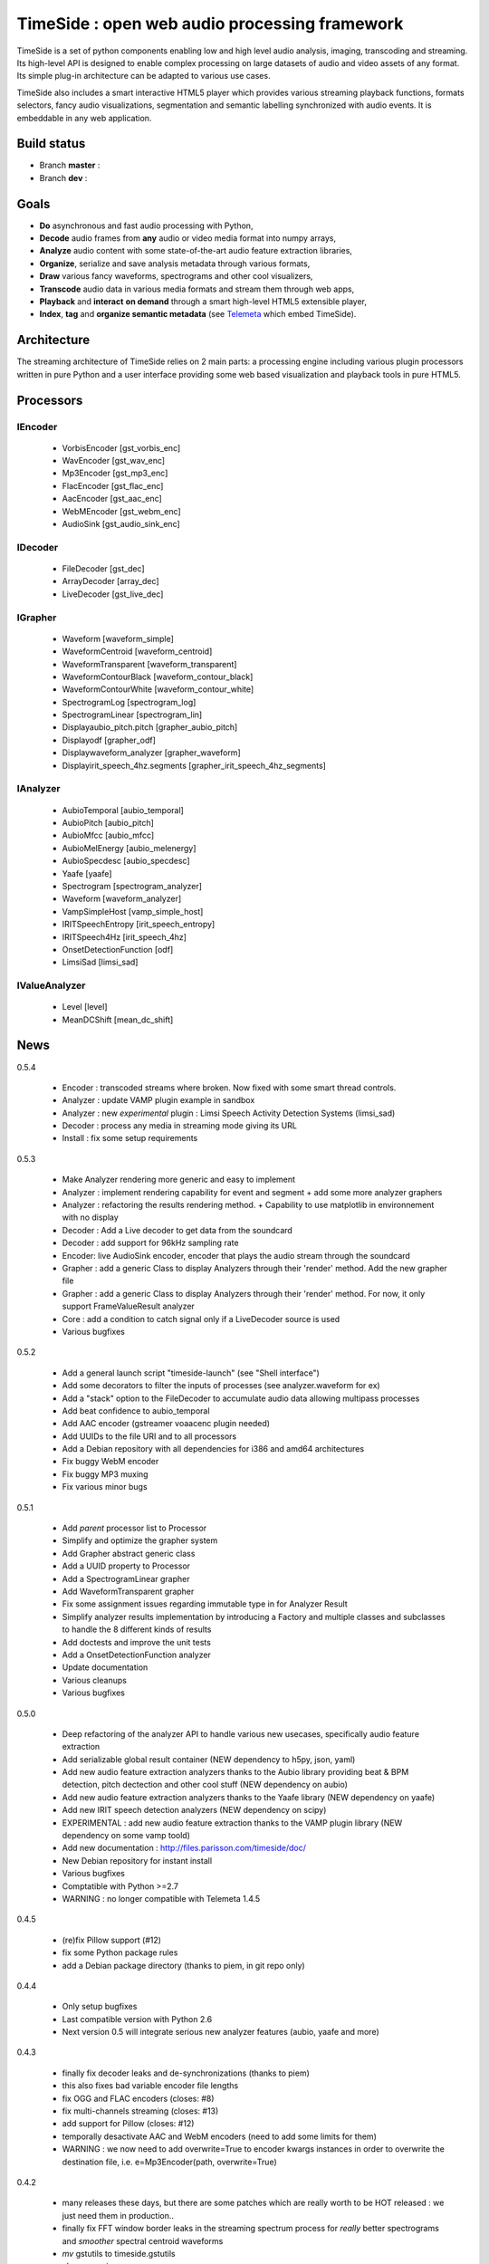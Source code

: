 ==============================================
TimeSide : open web audio processing framework
==============================================

TimeSide is a set of python components enabling low and high level audio analysis, imaging, transcoding and streaming. Its high-level API is designed to enable complex processing on large datasets of audio and video assets of any format. Its simple plug-in  architecture can be adapted to various use cases.

TimeSide also includes a smart interactive HTML5 player which provides various streaming playback functions, formats selectors, fancy audio visualizations, segmentation and semantic labelling synchronized with audio events. It is embeddable in any web application.


Build status
============
- Branch **master** : |travis_master| |coveralls_master|
- Branch **dev** : |travis_dev| |coveralls_dev|

.. |travis_master| image:: https://secure.travis-ci.org/yomguy/TimeSide.png?branch=master
    :target: https://travis-ci.org/yomguy/TimeSide/

.. |travis_dev| image:: https://secure.travis-ci.org/yomguy/TimeSide.png?branch=dev
    :target: https://travis-ci.org/yomguy/TimeSide/

.. |coveralls_master| image:: https://coveralls.io/repos/yomguy/TimeSide/badge.png?branch=master
  :target: https://coveralls.io/r/yomguy/TimeSide?branch=master

.. |coveralls_dev| image:: https://coveralls.io/repos/yomguy/TimeSide/badge.png?branch=dev
  :target: https://coveralls.io/r/yomguy/TimeSide?branch=dev



Goals
======

* **Do** asynchronous and fast audio processing with Python,
* **Decode** audio frames from **any** audio or video media format into numpy arrays,
* **Analyze** audio content with some state-of-the-art audio feature extraction libraries,
* **Organize**, serialize and save analysis metadata through various formats,
* **Draw** various fancy waveforms, spectrograms and other cool visualizers,
* **Transcode** audio data in various media formats and stream them through web apps,
* **Playback** and **interact** **on demand** through a smart high-level HTML5 extensible player,
* **Index**, **tag** and **organize semantic metadata** (see `Telemeta <http://telemeta.org>`_ which embed TimeSide).


Architecture
============

The streaming architecture of TimeSide relies on 2 main parts: a processing engine including various plugin processors written in pure Python and a user interface providing some web based visualization and playback tools in pure HTML5.

.. image:: http://vcs.parisson.com/gitweb/?p=timeside.git;a=blob_plain;f=doc/slides/img/timeside_schema.svg;hb=refs/heads/dev


Processors
==========

IEncoder
---------

  * VorbisEncoder [gst_vorbis_enc]
  * WavEncoder [gst_wav_enc]
  * Mp3Encoder [gst_mp3_enc]
  * FlacEncoder [gst_flac_enc]
  * AacEncoder [gst_aac_enc]
  * WebMEncoder [gst_webm_enc]
  * AudioSink [gst_audio_sink_enc]

IDecoder
---------

  * FileDecoder [gst_dec]
  * ArrayDecoder [array_dec]
  * LiveDecoder [gst_live_dec]

IGrapher
---------

  *  Waveform [waveform_simple]
  *  WaveformCentroid [waveform_centroid]
  *  WaveformTransparent [waveform_transparent]
  *  WaveformContourBlack [waveform_contour_black]
  *  WaveformContourWhite [waveform_contour_white]
  *  SpectrogramLog [spectrogram_log]
  *  SpectrogramLinear [spectrogram_lin]
  *  Displayaubio_pitch.pitch [grapher_aubio_pitch]
  *  Displayodf [grapher_odf]
  *  Displaywaveform_analyzer [grapher_waveform]
  *  Displayirit_speech_4hz.segments [grapher_irit_speech_4hz_segments]

IAnalyzer
---------

  *  AubioTemporal [aubio_temporal]
  *  AubioPitch [aubio_pitch]
  *  AubioMfcc [aubio_mfcc]
  *  AubioMelEnergy [aubio_melenergy]
  *  AubioSpecdesc [aubio_specdesc]
  *  Yaafe [yaafe]
  *  Spectrogram [spectrogram_analyzer]
  *  Waveform [waveform_analyzer]
  *  VampSimpleHost [vamp_simple_host]
  *  IRITSpeechEntropy [irit_speech_entropy]
  *  IRITSpeech4Hz [irit_speech_4hz]
  *  OnsetDetectionFunction [odf]
  *  LimsiSad [limsi_sad]

IValueAnalyzer
---------------

  * Level [level]
  * MeanDCShift [mean_dc_shift]

News
=====

0.5.4

 * Encoder : transcoded streams where broken. Now fixed with some smart thread controls.
 * Analyzer : update VAMP plugin example in sandbox
 * Analyzer : new *experimental* plugin : Limsi Speech Activity Detection Systems (limsi_sad)
 * Decoder : process any media in streaming mode giving its URL 
 * Install : fix some setup requirements
 
0.5.3

 * Make Analyzer rendering more generic and easy to implement
 * Analyzer : implement rendering capability for event and segment + add some more analyzer graphers
 * Analyzer : refactoring the results rendering method. + Capability to use matplotlib in environnement with no display
 * Decoder : Add a Live decoder to get data from the soundcard
 * Decoder : add support for 96kHz sampling rate
 * Encoder: live AudioSink encoder, encoder that plays the audio stream through the soundcard
 * Grapher : add a generic Class to display Analyzers through their 'render' method. Add the new grapher file
 * Grapher : add a generic Class to display Analyzers through their 'render' method. For now, it only support FrameValueResult analyzer
 * Core : add a condition to catch signal only if a LiveDecoder source is used
 * Various bugfixes
 
0.5.2

 * Add a general launch script "timeside-launch" (see "Shell interface")
 * Add some decorators to filter the inputs of processes (see analyzer.waveform for ex)
 * Add a "stack" option to the FileDecoder to accumulate audio data allowing multipass processes
 * Add beat confidence to aubio_temporal
 * Add AAC encoder (gstreamer voaacenc plugin needed)
 * Add UUIDs to the file URI and to all processors
 * Add a Debian repository with all dependencies for i386 and amd64 architectures
 * Fix buggy WebM encoder
 * Fix buggy MP3 muxing
 * Fix various minor bugs

0.5.1

 * Add *parent* processor list to Processor
 * Simplify and optimize the grapher system
 * Add Grapher abstract generic class
 * Add a UUID property to Processor
 * Add a SpectrogramLinear grapher
 * Add WaveformTransparent grapher
 * Fix some assignment issues regarding immutable type in for Analyzer Result
 * Simplify analyzer results implementation by introducing a Factory and multiple classes and subclasses to handle the 8 different kinds of results
 * Add doctests and improve the unit tests
 * Add a OnsetDetectionFunction analyzer
 * Update documentation
 * Various cleanups
 * Various bugfixes

0.5.0

 * Deep refactoring of the analyzer API to handle various new usecases, specifically audio feature extraction
 * Add serializable global result container (NEW dependency to h5py, json, yaml)
 * Add new audio feature extraction analyzers thanks to the Aubio library providing beat & BPM detection, pitch dectection and other cool stuff (NEW dependency on aubio)
 * Add new audio feature extraction analyzers thanks to the Yaafe library (NEW dependency on yaafe)
 * Add new IRIT speech detection analyzers (NEW dependency on scipy)
 * EXPERIMENTAL : add new audio feature extraction thanks to the VAMP plugin library (NEW dependency on some vamp toold)
 * Add new documentation : http://files.parisson.com/timeside/doc/
 * New Debian repository for instant install
 * Various bugfixes
 * Comptatible with Python >=2.7
 * WARNING : no longer compatible with Telemeta 1.4.5

0.4.5

 * (re)fix Pillow support (#12)
 * fix some Python package rules
 * add a Debian package directory (thanks to piem, in git repo only)

0.4.4

 * Only setup bugfixes
 * Last compatible version with Python 2.6
 * Next version 0.5 will integrate serious new analyzer features (aubio, yaafe and more)

0.4.3

 * finally fix decoder leaks and de-synchronizations (thanks to piem)
 * this also fixes bad variable encoder file lengths
 * fix OGG and FLAC encoders (closes: #8)
 * fix multi-channels streaming (closes: #13)
 * add support for Pillow (closes: #12)
 * temporally desactivate AAC and WebM encoders (need to add some limits for them)
 * WARNING : we now need to add overwrite=True to encoder kwargs instances in order to overwrite the destination file, i.e. e=Mp3Encoder(path, overwrite=True)

0.4.2

 * many releases these days, but there are some patches which are really worth to be HOT released : we just need them in production..
 * finally fix FFT window border leaks in the streaming spectrum process for *really* better spectrograms and *smoother* spectral centroid waveforms
 * *mv* gstutils to timeside.gstutils
 * cleanup various processes
 * Ogg, Aac and Flac encoders not really working now (some frames missing) :( Will be fixed in next release.

0.4.1

 * move UI static files from ui/ to static/timeside/ (for better django compatibility)
 * upgrade js scripts from telemeta 1.4.4
 * upgrade SoundManager2 to v297a-20120916

0.4.0

 * finally fixed an old decoder bug to prevent memory leaks during hard process (thanks to piem)
 * add blocksize property to the processor API
 * add many unit tests (check tests/alltests.py)
 * re-add UI files (sorry, was missing in the last packages)
 * various bugfixes
 * encoders not all much tested on big files, please test!
 * piem is now preparing some aubio analyzers :P

0.3.3

 * mostly a transitional developer and mantainer version, no new cool features
 * but add "ts-waveforms" script for waveform batching
 * fix some tests
 * removed but download audio samples
 * fix setup
 * update README

0.3.2

 * move mainloop to its own thread to avoid memory hogging on large files
 * add condition values to prepare running gst mainloop in a thread
 * add experimental WebM encoder
 * duration analysis goes to decoder.duration property
 * bugfixes

Dive in
========

Define some processors::

 >>> import timeside
 >>> decoder  =  timeside.decoder.FileDecoder('sweep.wav')
 >>> grapher  =  timeside.grapher.Waveform()
 >>> analyzer =  timeside.analyzer.Level()
 >>> encoder  =  timeside.encoder.VorbisEncoder('sweep.ogg')

then, the *magic* pipeline::

 >>> (decoder | grapher | analyzer | encoder).run()

get the results::

 >>> grapher.render(output='waveform.png')
 >>> print 'Level:', analyzer.results

API / Documentation
====================

* General : http://files.parisson.com/timeside/doc/
* Tutorial : http://files.parisson.com/timeside/doc/tutorial/index.html
* API : http://files.parisson.com/timeside/doc/api/index.html
* Player / UI : https://github.com/yomguy/TimeSide/wiki/Ui-Guide (see also "Web Interface")
* Examples:

  - http://nbviewer.ipython.org/github/thomasfillon/AES53-timeside-demos/tree/master/
  - https://github.com/yomguy/TimeSide/blob/master/tests/sandbox/example_CMMR.py
  - https://github.com/yomguy/TimeSide/blob/master/tests/sandbox/exempleCMMR_vamp.py

Install
=======

The TimeSide engine is intended to work on all Unix / Linux platforms.
MacOS X and Windows versions will soon be explorated.

TimeSide needs some other python modules to run. The following methods explain how to install all dependencies on various Linux based systems.

On Debian, Ubuntu, etc:

.. code-block:: bash

 $ echo "deb http://debian.parisson.com/debian/ stable main" | sudo tee -a /etc/apt/sources.list
 $ sudo apt-get update
 $ sudo apt-get install python-timeside

On Fedora and Red-Hat:

.. code-block:: bash

 $ sudo yum install gcc python python-devel gstreamer pygobject2 \
                   gstreamer-python gstreamer gstreamer-plugins-bad-free \
                   gstreamer-plugins-bad-free-extras \
                   gstreamer-plugins-base gstreamer-plugins-good

 $ sudo pip install timeside

On other Linux platforms, you can also install all dependencies and then use pip::

 $ sudo pip install timeside

Dependencies
============

Note that TimeSide >=0.5 needs Python >=2.7 and is incompatible with previous versions of Python.

python (>=2.7), python-setuptools, python-gst0.10, gstreamer0.10-plugins-good, gstreamer0.10-gnonlin,
gstreamer0.10-plugins-ugly, python-aubio, python-yaafe, python-simplejson, python-yaml, python-h5py,
python-scipy, python-matplotlib, python-matplotlib


Shell Interface
================

Of course, TimeSide can be used in any python environment. But, a shell script is also provided to enable preset based and recursive processing through your command line interface::

 $ timeside-launch -h
 Usage: scripts/timeside-launch [options] -c file.conf file1.wav [file2.wav ...]
  help: scripts/timeside-launch -h

 Options:
  -h, --help            show this help message and exit
  -v, --verbose         be verbose
  -q, --quiet           be quiet
  -C <config_file>, --conf=<config_file>
                        configuration file
  -s <samplerate>, --samplerate=<samplerate>
                        samplerate at which to run the pipeline
  -c <channels>, --channels=<channels>
                        number of channels to run the pipeline with
  -b <blocksize>, --blocksize=<blocksize>
                        blocksize at which to run the pipeline
  -a <analyzers>, --analyzers=<analyzers>
                        analyzers in the pipeline
  -g <graphers>, --graphers=<graphers>
                        graphers in the pipeline
  -e <encoders>, --encoders=<encoders>
                        encoders in the pipeline
  -R <formats>, --results-formats=<formats>
                        list of results output formats for the analyzers
                        results
  -I <formats>, --images-formats=<formats>
                        list of graph output formats for the analyzers results
  -o <outputdir>, --ouput-directory=<outputdir>
                        output directory

Web Interface (the player)
==========================

TimeSide comes with a smart and pure **HTML5** audio player.

Features:
    * embed it in any audio web application
    * stream, playback and download various audio formats on the fly
    * synchronize sound with text, bitmap and vectorial events
    * seek through various semantic, analytic and time synced data
    * fully skinnable with CSS style

Screenshot:
 .. image:: https://raw.github.com/yomguy/TimeSide/master/doc/slides/img/timeside_player_01.png

Examples of the player embeded in the Telemeta open web audio CMS:
    * http://parisson.telemeta.org/archives/items/PRS_07_01_03/
    * http://archives.crem-cnrs.fr/items/CNRSMH_I_1956_002_001_01/

Development documentation:
    * https://github.com/yomguy/TimeSide/wiki/Ui-Guide

TODO list:
    * embed a light http server to get commands through something like JSON RPC
    * zoom
    * layers

The player should work on any modern HTML5 enabled browser.
Flash is needed for MP3 if the browser doesn't support it.

Development
===========

For versions >=0.5 on Debian Stable 7.0 Wheezy:

.. code-block:: bash

 $ echo "deb http://debian.parisson.com/debian/ stable main" | sudo tee -a /etc/apt/sources.list
 $ echo "deb-src http://debian.parisson.com/debian/ stable main" | sudo tee -a /etc/apt/sources.list
 $ sudo apt-get update
 $ sudo apt-get install git
 $ sudo apt-get build-dep python-timeside

 $ git clone https://github.com/yomguy/TimeSide.git
 $ cd TimeSide
 $ git checkout dev
 $ sudo pip install -e .
 $ python tests/run_all_tests

Sponsors and Partners
=====================

    * `Parisson <http://parisson.com>`_
    * `CNRS <http://www.cnrs.fr>`_ (National Center of Science Research, France)
    * `Huma-Num <http://www.huma-num.fr/>`_ (big data equipment for digital humanities, ex TGE Adonis)
    * `CREM <http://www.crem-cnrs.fr>`_ (french National Center of Ethomusicology Research, France)
    * `Université Pierre et Marie Curie <http://www.upmc.fr>`_ (UPMC Paris, France)
    * `ANR <http://www.agence-nationale-recherche.fr/>`_ (CONTINT 2012 project : DIADEMS)
    * `MNHN <http://www.mnhn.fr>`_ : Museum National d'Histoire Naturelle (Paris, France)


Related projects
=================

    * `Telemeta <http://telemeta.org>`_ : open source web audio CMS
    * `Sound archives <http://archives.crem-cnrs.fr/>`_ of the CNRS, CREM and the "Musée de l'Homme" in Paris, France.
    * The `DIADEMS project <http://www.irit.fr/recherches/SAMOVA/DIADEMS/en/welcome/>`_ sponsored by the ANR.

Copyrights
==========

* Copyright (c) 2006, 2014 Parisson SARL
* Copyright (c) 2006, 2014 Guillaume Pellerin
* Copyright (c) 2010, 2014 Paul Brossier
* Copyright (c) 2013, 2014 Thomas Fillon
* Copyright (c) 2013, 2014 Maxime Lecoz
* Copyright (c) 2006, 2010 Samalyse SARL

License
=======

TimeSide is free software: you can redistribute it and/or modify
it under the terms of the GNU General Public License as published by
the Free Software Foundation, either version 2 of the License, or
(at your option) any later version.

TimeSide is distributed in the hope that it will be useful,
but WITHOUT ANY WARRANTY; without even the implied warranty of
MERCHANTABILITY or FITNESS FOR A PARTICULAR PURPOSE.  See the
GNU General Public License for more details.

See LICENSE for more details.

